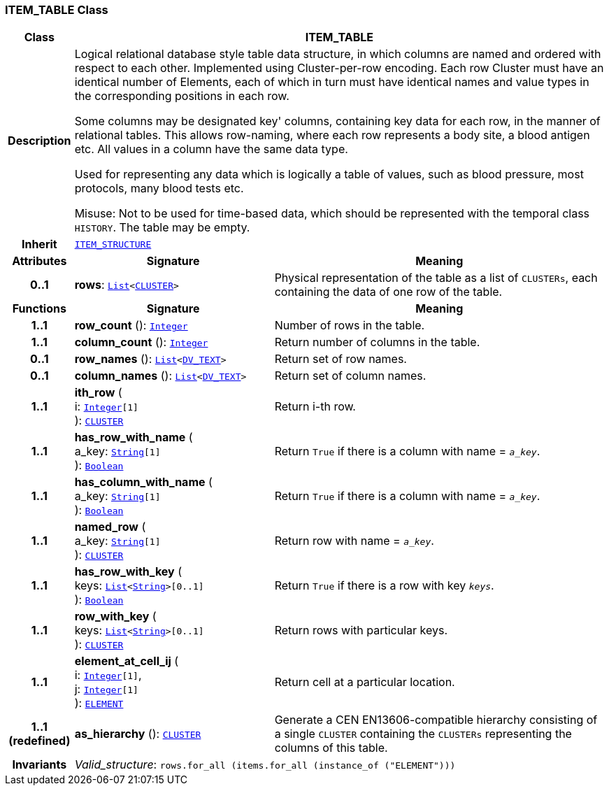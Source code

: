 === ITEM_TABLE Class

[cols="^1,3,5"]
|===
h|*Class*
2+^h|*ITEM_TABLE*

h|*Description*
2+a|Logical relational database style table data structure, in which columns are named and ordered with respect to each other. Implemented using Cluster-per-row encoding. Each row Cluster must have an identical number of Elements, each of which in turn must have identical names and value types in the corresponding positions in each row.

Some columns may be designated  key' columns, containing key data for each row, in the manner of relational tables. This allows row-naming, where each row represents a body site, a blood antigen etc. All values in a column have the same data type.

Used for representing any data which is logically a table of values, such as blood pressure, most protocols, many blood tests etc.

Misuse: Not to be used for time-based data, which should be represented with the temporal class `HISTORY`. The table may be empty.

h|*Inherit*
2+|`<<_item_structure_class,ITEM_STRUCTURE>>`

h|*Attributes*
^h|*Signature*
^h|*Meaning*

h|*0..1*
|*rows*: `link:/releases/BASE/{base_release}/foundation_types.html#_list_class[List^]<<<_cluster_class,CLUSTER>>>`
a|Physical representation of the table as a list of `CLUSTERs`, each containing the data of one row of the table.
h|*Functions*
^h|*Signature*
^h|*Meaning*

h|*1..1*
|*row_count* (): `link:/releases/BASE/{base_release}/foundation_types.html#_integer_class[Integer^]`
a|Number of rows in the table.

h|*1..1*
|*column_count* (): `link:/releases/BASE/{base_release}/foundation_types.html#_integer_class[Integer^]`
a|Return number of columns in the table.

h|*0..1*
|*row_names* (): `link:/releases/BASE/{base_release}/foundation_types.html#_list_class[List^]<link:/releases/RM/{rm_release}/data_types.html#_dv_text_class[DV_TEXT^]>`
a|Return set of row names.

h|*0..1*
|*column_names* (): `link:/releases/BASE/{base_release}/foundation_types.html#_list_class[List^]<link:/releases/RM/{rm_release}/data_types.html#_dv_text_class[DV_TEXT^]>`
a|Return set of column names.

h|*1..1*
|*ith_row* ( +
i: `link:/releases/BASE/{base_release}/foundation_types.html#_integer_class[Integer^][1]` +
): `<<_cluster_class,CLUSTER>>`
a|Return i-th row.

h|*1..1*
|*has_row_with_name* ( +
a_key: `link:/releases/BASE/{base_release}/foundation_types.html#_string_class[String^][1]` +
): `link:/releases/BASE/{base_release}/foundation_types.html#_boolean_class[Boolean^]`
a|Return `True` if there is a column with name = `_a_key_`.

h|*1..1*
|*has_column_with_name* ( +
a_key: `link:/releases/BASE/{base_release}/foundation_types.html#_string_class[String^][1]` +
): `link:/releases/BASE/{base_release}/foundation_types.html#_boolean_class[Boolean^]`
a|Return `True` if there is a column with name = `_a_key_`.

h|*1..1*
|*named_row* ( +
a_key: `link:/releases/BASE/{base_release}/foundation_types.html#_string_class[String^][1]` +
): `<<_cluster_class,CLUSTER>>`
a|Return row with name = `_a_key_`.

h|*1..1*
|*has_row_with_key* ( +
keys: `link:/releases/BASE/{base_release}/foundation_types.html#_list_class[List^]<link:/releases/BASE/{base_release}/foundation_types.html#_string_class[String^]>[0..1]` +
): `link:/releases/BASE/{base_release}/foundation_types.html#_boolean_class[Boolean^]`
a|Return `True` if there is a row with key `_keys_`.

h|*1..1*
|*row_with_key* ( +
keys: `link:/releases/BASE/{base_release}/foundation_types.html#_list_class[List^]<link:/releases/BASE/{base_release}/foundation_types.html#_string_class[String^]>[0..1]` +
): `<<_cluster_class,CLUSTER>>`
a|Return rows with particular keys.

h|*1..1*
|*element_at_cell_ij* ( +
i: `link:/releases/BASE/{base_release}/foundation_types.html#_integer_class[Integer^][1]`, +
j: `link:/releases/BASE/{base_release}/foundation_types.html#_integer_class[Integer^][1]` +
): `<<_element_class,ELEMENT>>`
a|Return cell at a particular location.

h|*1..1 +
(redefined)*
|*as_hierarchy* (): `<<_cluster_class,CLUSTER>>`
a|Generate a CEN EN13606-compatible hierarchy consisting of a single `CLUSTER` containing the `CLUSTERs` representing the columns of this table.

h|*Invariants*
2+a|__Valid_structure__: `rows.for_all (items.for_all (instance_of ("ELEMENT")))`
|===

